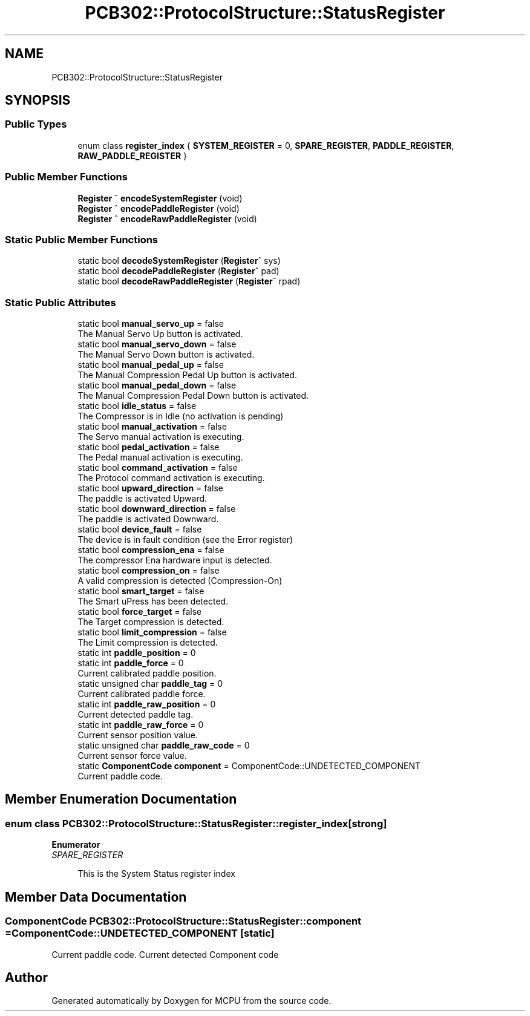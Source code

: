 .TH "PCB302::ProtocolStructure::StatusRegister" 3 "Mon Sep 30 2024" "MCPU" \" -*- nroff -*-
.ad l
.nh
.SH NAME
PCB302::ProtocolStructure::StatusRegister
.SH SYNOPSIS
.br
.PP
.SS "Public Types"

.in +1c
.ti -1c
.RI "enum class \fBregister_index\fP { \fBSYSTEM_REGISTER\fP = 0, \fBSPARE_REGISTER\fP, \fBPADDLE_REGISTER\fP, \fBRAW_PADDLE_REGISTER\fP }"
.br
.in -1c
.SS "Public Member Functions"

.in +1c
.ti -1c
.RI "\fBRegister\fP ^ \fBencodeSystemRegister\fP (void)"
.br
.ti -1c
.RI "\fBRegister\fP ^ \fBencodePaddleRegister\fP (void)"
.br
.ti -1c
.RI "\fBRegister\fP ^ \fBencodeRawPaddleRegister\fP (void)"
.br
.in -1c
.SS "Static Public Member Functions"

.in +1c
.ti -1c
.RI "static bool \fBdecodeSystemRegister\fP (\fBRegister\fP^ sys)"
.br
.ti -1c
.RI "static bool \fBdecodePaddleRegister\fP (\fBRegister\fP^ pad)"
.br
.ti -1c
.RI "static bool \fBdecodeRawPaddleRegister\fP (\fBRegister\fP^ rpad)"
.br
.in -1c
.SS "Static Public Attributes"

.in +1c
.ti -1c
.RI "static bool \fBmanual_servo_up\fP = false"
.br
.RI "The Manual Servo Up button is activated\&. "
.ti -1c
.RI "static bool \fBmanual_servo_down\fP = false"
.br
.RI "The Manual Servo Down button is activated\&. "
.ti -1c
.RI "static bool \fBmanual_pedal_up\fP = false"
.br
.RI "The Manual Compression Pedal Up button is activated\&. "
.ti -1c
.RI "static bool \fBmanual_pedal_down\fP = false"
.br
.RI "The Manual Compression Pedal Down button is activated\&. "
.ti -1c
.RI "static bool \fBidle_status\fP = false"
.br
.RI "The Compressor is in Idle (no activation is pending) "
.ti -1c
.RI "static bool \fBmanual_activation\fP = false"
.br
.RI "The Servo manual activation is executing\&. "
.ti -1c
.RI "static bool \fBpedal_activation\fP = false"
.br
.RI "The Pedal manual activation is executing\&. "
.ti -1c
.RI "static bool \fBcommand_activation\fP = false"
.br
.RI "The Protocol command activation is executing\&. "
.ti -1c
.RI "static bool \fBupward_direction\fP = false"
.br
.RI "The paddle is activated Upward\&. "
.ti -1c
.RI "static bool \fBdownward_direction\fP = false"
.br
.RI "The paddle is activated Downward\&. "
.ti -1c
.RI "static bool \fBdevice_fault\fP = false"
.br
.RI "The device is in fault condition (see the Error register) "
.ti -1c
.RI "static bool \fBcompression_ena\fP = false"
.br
.RI "The compressor Ena hardware input is detected\&. "
.ti -1c
.RI "static bool \fBcompression_on\fP = false"
.br
.RI "A valid compression is detected (Compression-On) "
.ti -1c
.RI "static bool \fBsmart_target\fP = false"
.br
.RI "The Smart uPress has been detected\&. "
.ti -1c
.RI "static bool \fBforce_target\fP = false"
.br
.RI "The Target compression is detected\&. "
.ti -1c
.RI "static bool \fBlimit_compression\fP = false"
.br
.RI "The Limit compression is detected\&. "
.ti -1c
.RI "static int \fBpaddle_position\fP = 0"
.br
.ti -1c
.RI "static int \fBpaddle_force\fP = 0"
.br
.RI "Current calibrated paddle position\&. "
.ti -1c
.RI "static unsigned char \fBpaddle_tag\fP = 0"
.br
.RI "Current calibrated paddle force\&. "
.ti -1c
.RI "static int \fBpaddle_raw_position\fP = 0"
.br
.RI "Current detected paddle tag\&. "
.ti -1c
.RI "static int \fBpaddle_raw_force\fP = 0"
.br
.RI "Current sensor position value\&. "
.ti -1c
.RI "static unsigned char \fBpaddle_raw_code\fP = 0"
.br
.RI "Current sensor force value\&. "
.ti -1c
.RI "static \fBComponentCode\fP \fBcomponent\fP = ComponentCode::UNDETECTED_COMPONENT"
.br
.RI "Current paddle code\&. "
.in -1c
.SH "Member Enumeration Documentation"
.PP 
.SS "enum class \fBPCB302::ProtocolStructure::StatusRegister::register_index\fP\fC [strong]\fP"

.PP
\fBEnumerator\fP
.in +1c
.TP
\fB\fISPARE_REGISTER \fP\fP

.PP
.RS 4
This is the System Status register index 
.RE
.PP

.SH "Member Data Documentation"
.PP 
.SS "\fBComponentCode\fP PCB302::ProtocolStructure::StatusRegister::component = ComponentCode::UNDETECTED_COMPONENT\fC [static]\fP"

.PP
Current paddle code\&. Current detected Component code 

.SH "Author"
.PP 
Generated automatically by Doxygen for MCPU from the source code\&.
